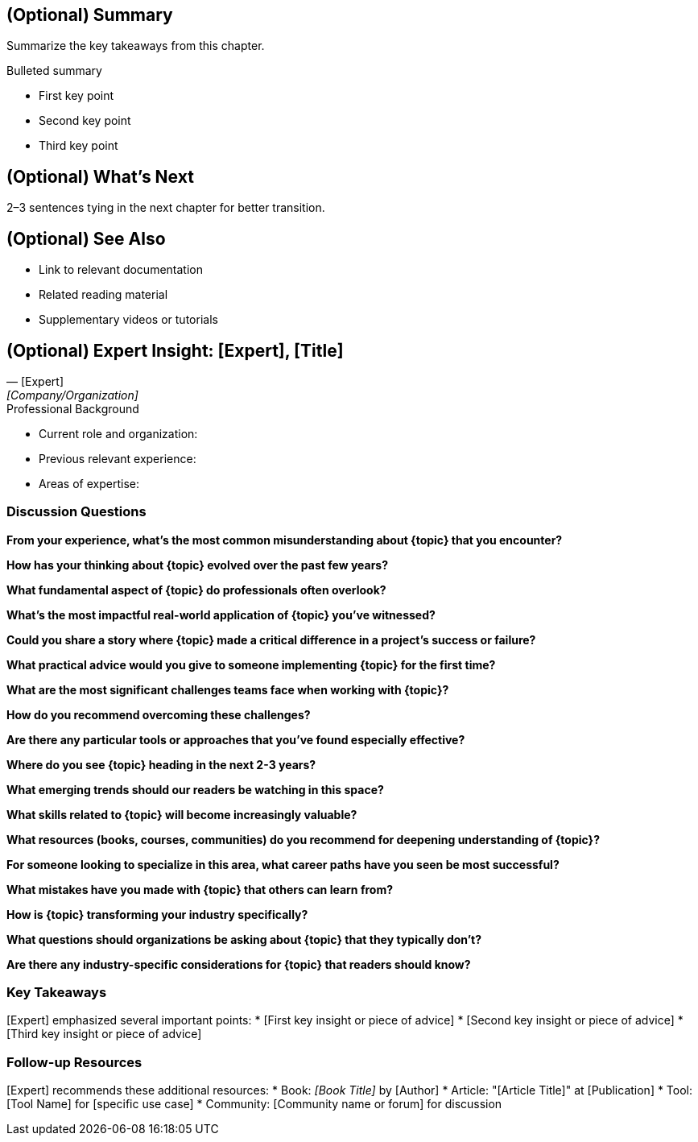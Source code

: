[comment]
--
These sections are optional. In their proposal form, O'Reilly notes that "each
chapter will end with 3-5 questions, and the book will conclude with a
20-question Final Quiz unless otherwise agreed with your acquisitions editor."

I checked 15 O'Reilly books that I own and literally none of them have questions
at the end of each chapter or a final quiz. But if you need it you can add that
in here as well.

A good idea is to include a brief interview with an expert at the end of each
chapter if possible.
--

== (Optional) Summary

Summarize the key takeaways from this chapter.

.Bulleted summary
* First key point
* Second key point
* Third key point

== (Optional) What's Next

2–3 sentences tying in the next chapter for better transition.

== (Optional) See Also

* Link to relevant documentation
* Related reading material
* Supplementary videos or tutorials

== (Optional) Expert Insight: [Expert], [Title]

// Optional: Include expert photo with proper permissions
// image::expert-photo.jpg[Expert Name, width=200, align=center]

[quote, [Expert], [Company/Organization]]
____
[Brief 1-2 sentence introduction of the expert and why their perspective matters for this chapter's topic]
____

.Professional Background
* Current role and organization: 
* Previous relevant experience: 
* Areas of expertise: 

=== Discussion Questions

// Core concept questions
**From your experience, what's the most common misunderstanding about {topic} that you encounter?**

**How has your thinking about {topic} evolved over the past few years?**

**What fundamental aspect of {topic} do professionals often overlook?**

// Practical application questions
**What's the most impactful real-world application of {topic} you've witnessed?**

**Could you share a story where {topic} made a critical difference in a project's success or failure?**

**What practical advice would you give to someone implementing {topic} for the first time?**

// Challenges and solutions questions
**What are the most significant challenges teams face when working with {topic}?**

**How do you recommend overcoming these challenges?**

**Are there any particular tools or approaches that you've found especially effective?**

// Future outlook questions
**Where do you see {topic} heading in the next 2-3 years?**

**What emerging trends should our readers be watching in this space?**

**What skills related to {topic} will become increasingly valuable?**

// Career and development questions
**What resources (books, courses, communities) do you recommend for deepening understanding of {topic}?**

**For someone looking to specialize in this area, what career paths have you seen be most successful?**

**What mistakes have you made with {topic} that others can learn from?**

// Industry perspective questions
**How is {topic} transforming your industry specifically?**

**What questions should organizations be asking about {topic} that they typically don't?**

**Are there any industry-specific considerations for {topic} that readers should know?**

=== Key Takeaways

[Expert] emphasized several important points:
* [First key insight or piece of advice]
* [Second key insight or piece of advice]
* [Third key insight or piece of advice]

=== Follow-up Resources

[Expert] recommends these additional resources:
* Book: _[Book Title]_ by [Author]
* Article: "[Article Title]" at [Publication]
* Tool: [Tool Name] for [specific use case]
* Community: [Community name or forum] for discussion

// Connection information (optional)
// Readers can find [Expert] at:
// * Website: https://
// * Twitter: @
// * LinkedIn: https://linkedin.com/in/

// Production note: Remember to secure proper permissions and review rights from
// the expert before publication.

